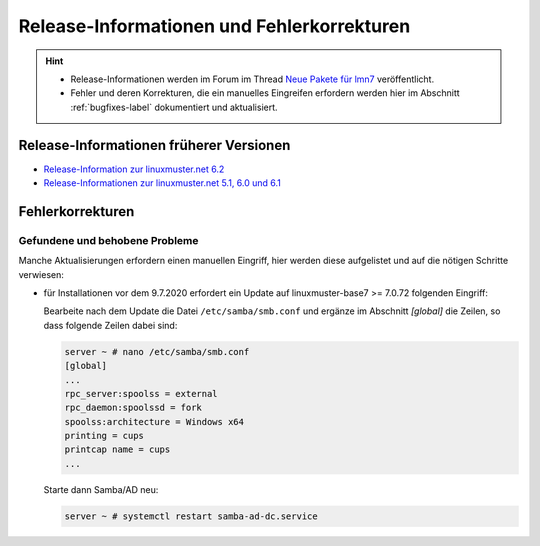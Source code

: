 .. Installationsleitfaden documentation master file, created by
   sphinx-quickstart on Sat Nov  7 15:29:20 2015.
   You can adapt this file completely to your liking, but it should at least
   contain the root `toctree` directive.
   
Release-Informationen und Fehlerkorrekturen
===========================================

.. sectionauthor:: `Das Dokuteam <https://ask.linuxmuster.net/c/weiterentwicklung/doku>`_

.. hint::

   * Release-Informationen werden im Forum im Thread `Neue Pakete für lmn7 <https://ask.linuxmuster.net/t/neue-pakete-fuer-lmn7/5237/13>`_ veröffentlicht.
   * Fehler und deren Korrekturen, die ein manuelles Eingreifen erfordern werden hier im Abschnitt :ref:`bugfixes-label` dokumentiert und aktualisiert.


Release-Informationen früherer Versionen
----------------------------------------

* `Release-Information zur linuxmuster.net 6.2 <https://docs.linuxmuster.net/de/v6/release-information/index.html>`_
* `Release-Informationen zur linuxmuster.net 5.1, 6.0 und 6.1 <https://www.linuxmuster.net/wikiarchiv/dokumentation:handbuch:preparation:features>`_


.. _bugfixes-label:


Fehlerkorrekturen
-----------------

.. _found-and-fixed-problems-label:
  
Gefundene und behobene Probleme
~~~~~~~~~~~~~~~~~~~~~~~~~~~~~~~

Manche Aktualisierungen erfordern einen manuellen Eingriff, hier
werden diese aufgelistet und auf die nötigen Schritte verwiesen:

* für Installationen vor dem 9.7.2020 erfordert ein Update auf
  linuxmuster-base7 >= 7.0.72 folgenden Eingriff: 

  Bearbeite nach dem Update die Datei ``/etc/samba/smb.conf`` und
  ergänze im Abschnitt `[global]` die Zeilen, so dass folgende Zeilen
  dabei sind:

  .. code:: console

     server ~ # nano /etc/samba/smb.conf
     [global]
     ...
     rpc_server:spoolss = external
     rpc_daemon:spoolssd = fork
     spoolss:architecture = Windows x64
     printing = cups
     printcap name = cups
     ...

  Starte dann Samba/AD neu:

  .. code:: console

     server ~ # systemctl restart samba-ad-dc.service



